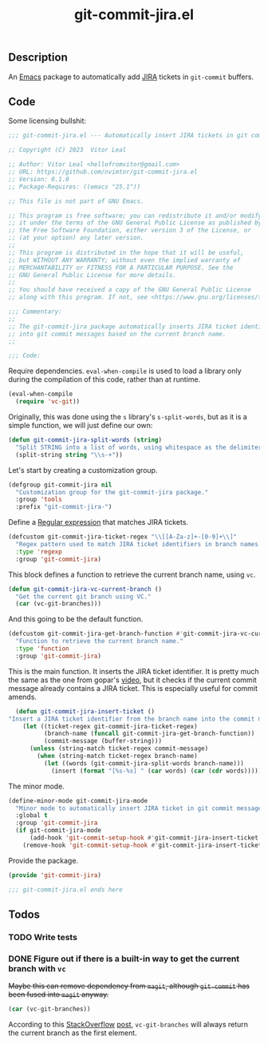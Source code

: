 :PROPERTIES:
:ID:       81D0C3EF-6949-4B30-BD96-CFD893AA4389
:END:
#+title: git-commit-jira.el
** Description
An [[id:6253221B-8819-4BA6-A0F9-145284E7B979][Emacs]] package to automatically add [[id:BA77123D-38FD-4E5E-BB4A-C43CA044B69E][JIRA]] tickets in =git-commit= buffers.

** Code
:PROPERTIES:
:header-args: :tangle git-commit-jira.el
:END:

Some licensing bullshit:

#+begin_src emacs-lisp
;;; git-commit-jira.el --- Automatically insert JIRA tickets in git commits -*- lexical-binding: t -*-

;; Copyright (C) 2023  Vitor Leal

;; Author: Vitor Leal <hellofromvitor@gmail.com>
;; URL: https://github.com/nvimtor/git-commit-jira.el
;; Version: 0.1.0
;; Package-Requires: ((emacs "25.1"))

;; This file is not part of GNU Emacs.

;; This program is free software; you can redistribute it and/or modify
;; it under the terms of the GNU General Public License as published by
;; the Free Software Foundation, either version 3 of the License, or
;; (at your option) any later version.
;;
;; This program is distributed in the hope that it will be useful,
;; but WITHOUT ANY WARRANTY; without even the implied warranty of
;; MERCHANTABILITY or FITNESS FOR A PARTICULAR PURPOSE. See the
;; GNU General Public License for more details.
;;
;; You should have received a copy of the GNU General Public License
;; along with this program. If not, see <https://www.gnu.org/licenses/>.

;;; Commentary:
;;
;; The git-commit-jira package automatically inserts JIRA ticket identifiers
;; into git commit messages based on the current branch name.
;;

;;; Code:
#+end_src

Require dependencies. =eval-when-compile= is used to load a library only during the compilation of this code, rather than at runtime.

#+begin_src emacs-lisp
  (eval-when-compile
    (require 'vc-git))
  #+end_src

Originally, this was done using the =s= library's =s-split-words=, but as it is a simple function, we will just define our own:

#+begin_src emacs-lisp
  (defun git-commit-jira-split-words (string)
    "Split STRING into a list of words, using whitespace as the delimiter."
    (split-string string "\\s-+"))
#+end_src

  Let's start by creating a customization group.

 #+begin_src emacs-lisp
    (defgroup git-commit-jira nil
      "Customization group for the git-commit-jira package."
      :group 'tools
      :prefix "git-commit-jira-")
#+end_src

Define a [[id:8B604406-8818-4503-BD9B-8AF01C2718BE][Regular expression]] that matches JIRA tickets.

#+begin_src emacs-lisp
  (defcustom git-commit-jira-ticket-regex "\\[[A-Za-z]+-[0-9]+\\]"
    "Regex pattern used to match JIRA ticket identifiers in branch names and commit messages."
    :type 'regexp
    :group 'git-commit-jira)
#+end_src

This block defines a function to retrieve the current branch name, using =vc=.

#+begin_src emacs-lisp
  (defun git-commit-jira-vc-current-branch ()
    "Get the current git branch using VC."
    (car (vc-git-branches)))
#+end_src

And this going to be the default function.

  #+begin_src emacs-lisp
    (defcustom git-commit-jira-get-branch-function #'git-commit-jira-vc-current-branch
      "Function to retrieve the current branch name."
      :type 'function
      :group 'git-commit-jira)
#+end_src

This is the main function. It inserts the JIRA ticket identifier. It is pretty much the same as the one from gopar's [[https://www.youtube.com/watch?v=yP3mgt5hMyI][video]], but it checks if the current commit message already contains a JIRA ticket. This is especially useful for commit amends.

#+begin_src emacs-lisp
  (defun git-commit-jira-insert-ticket ()
"Insert a JIRA ticket identifier from the branch name into the commit message if not already present."
    (let ((ticket-regex git-commit-jira-ticket-regex)
          (branch-name (funcall git-commit-jira-get-branch-function))
          (commit-message (buffer-string)))
      (unless (string-match ticket-regex commit-message)
        (when (string-match ticket-regex branch-name)
          (let ((words (git-commit-jira-split-words branch-name)))
            (insert (format "[%s-%s] " (car words) (car (cdr words)))))))))
#+end_src

The minor mode.

#+begin_src emacs-lisp
  (define-minor-mode git-commit-jira-mode
    "Minor mode to automatically insert JIRA ticket in git commit messages."
    :global t
    :group 'git-commit-jira
    (if git-commit-jira-mode
        (add-hook 'git-commit-setup-hook #'git-commit-jira-insert-ticket nil t)
      (remove-hook 'git-commit-setup-hook #'git-commit-jira-insert-ticket t)))
#+end_src

Provide the package.
#+begin_src emacs-lisp
  (provide 'git-commit-jira)

  ;;; git-commit-jira.el ends here
#+end_src

** Todos
*** TODO Write tests
*** DONE Figure out if there is a built-in way to get the current branch with =vc=
CLOSED: [2024-11-13 Wed 23:44]
+Maybe this can remove dependency from =magit=, although =git-commit= has been fused into =magit= anyway.+

#+begin_src emacs-lisp
(car (vc-git-branches))
#+end_src

According to this [[id:07708142-7D83-454F-9B77-D27E51D62B87][StackOverflow]] [[https://emacs.stackexchange.com/questions/61837/how-to-query-the-name-of-the-current-branch-in-an-elisp-function][post]], =vc-git-branches= will always return the current branch as the first element.
